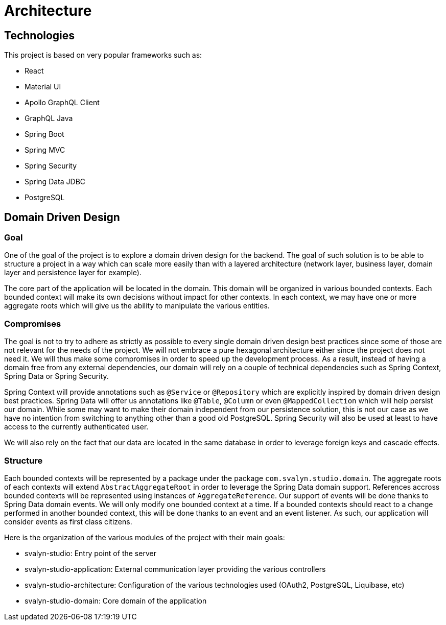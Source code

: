 = Architecture

== Technologies

This project is based on very popular frameworks such as:

- React
- Material UI
- Apollo GraphQL Client
- GraphQL Java
- Spring Boot
- Spring MVC
- Spring Security
- Spring Data JDBC
- PostgreSQL

== Domain Driven Design

=== Goal

One of the goal of the project is to explore a domain driven design for the backend.
The goal of such solution is to be able to structure a project in a way which can scale more easily than with a layered architecture (network layer, business layer, domain layer and persistence layer for example).

The core part of the application will be located in the domain.
This domain will be organized in various bounded contexts.
Each bounded context will make its own decisions without impact for other contexts.
In each context, we may have one or more aggregate roots which will give us the ability to manipulate the various entities.


=== Compromises

The goal is not to try to adhere as strictly as possible to every single domain driven design best practices since some of those are not relevant for the needs of the project.
We will not embrace a pure hexagonal architecture either since the project does not need it.
We will thus make some compromises in order to speed up the development process.
As a result, instead of having a domain free from any external dependencies, our domain will rely on a couple of technical dependencies such as Spring Context, Spring Data or Spring Security.

Spring Context will provide annotations such as `@Service` or `@Repository` which are explicitly inspired by domain driven design best practices.
Spring Data will offer us annotations like `@Table`, `@Column` or even `@MappedCollection` which will help persist our domain.
While some may want to make their domain independent from our persistence solution, this is not our case as we have no intention from switching to anything other than a good old PostgreSQL.
Spring Security will also be used at least to have access to the currently authenticated user.

We will also rely on the fact that our data are located in the same database in order to leverage foreign keys and cascade effects.


=== Structure

Each bounded contexts will be represented by a package under the package `com.svalyn.studio.domain`.
The aggregate roots of each contexts will extend `AbstractAggregateRoot` in order to leverage the Spring Data domain support.
References accross bounded contexts will be represented using instances of `AggregateReference`.
Our support of events will be done thanks to Spring Data domain events.
We will only modify one bounded context at a time.
If a bounded contexts should react to a change performed in another bounded context, this will be done thanks to an event and an event listener.
As such, our application will consider events as first class citizens.

Here is the organization of the various modules of the project with their main goals:

- svalyn-studio: Entry point of the server
- svalyn-studio-application: External communication layer providing the various controllers
- svalyn-studio-architecture: Configuration of the various technologies used (OAuth2, PostgreSQL, Liquibase, etc)
- svalyn-studio-domain: Core domain of the application
